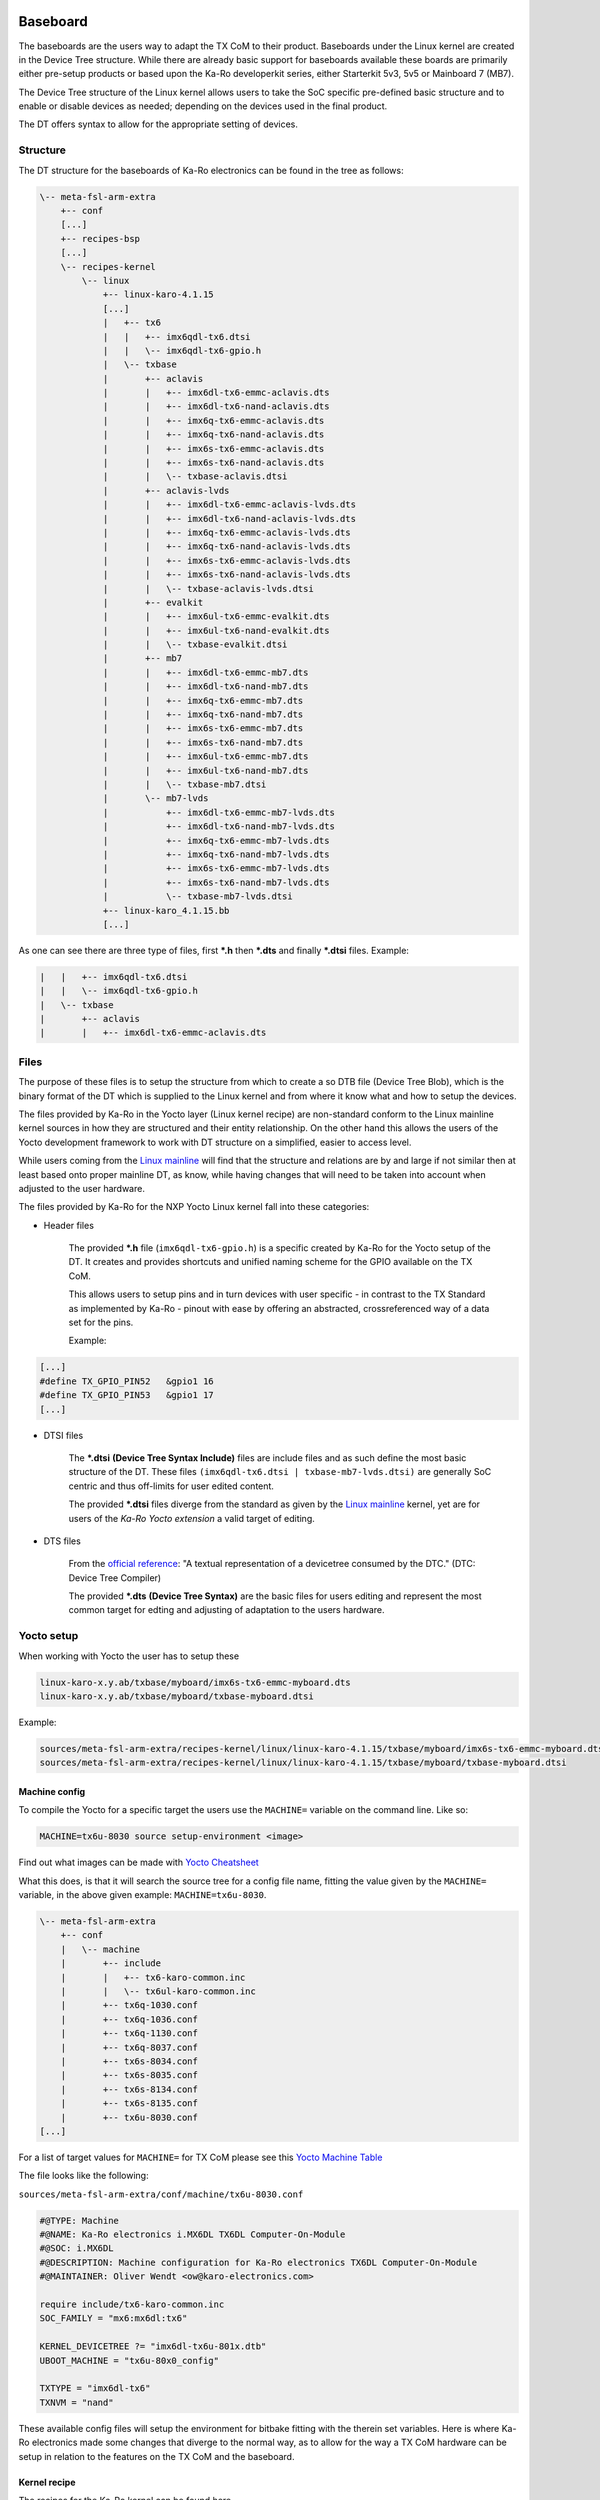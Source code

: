 .. role:: raw-html-m2r(raw)
   :format: html


Baseboard
=========

The baseboards are the users way to adapt the TX CoM to their product.
Baseboards under the Linux kernel are created in the Device Tree structure.
While there are already basic support for baseboards available these boards are
primarily either pre-setup products or based upon the Ka-Ro developerkit series,
either Starterkit 5v3, 5v5 or Mainboard 7 (MB7).

The Device Tree structure of the Linux kernel allows users to take the SoC
specific pre-defined basic structure and to enable or disable devices as needed;
depending on the devices used in the final product.

The DT offers syntax to allow for the appropriate setting of devices.

Structure
---------

The DT structure for the baseboards of Ka-Ro electronics can be found in the
tree as follows:

.. code-block:: console

       \-- meta-fsl-arm-extra
           +-- conf
           [...]
           +-- recipes-bsp
           [...]
           \-- recipes-kernel
               \-- linux
                   +-- linux-karo-4.1.15
                   [...]
                   |   +-- tx6
                   |   |   +-- imx6qdl-tx6.dtsi
                   |   |   \-- imx6qdl-tx6-gpio.h
                   |   \-- txbase
                   |       +-- aclavis
                   |       |   +-- imx6dl-tx6-emmc-aclavis.dts
                   |       |   +-- imx6dl-tx6-nand-aclavis.dts
                   |       |   +-- imx6q-tx6-emmc-aclavis.dts
                   |       |   +-- imx6q-tx6-nand-aclavis.dts
                   |       |   +-- imx6s-tx6-emmc-aclavis.dts
                   |       |   +-- imx6s-tx6-nand-aclavis.dts
                   |       |   \-- txbase-aclavis.dtsi
                   |       +-- aclavis-lvds
                   |       |   +-- imx6dl-tx6-emmc-aclavis-lvds.dts
                   |       |   +-- imx6dl-tx6-nand-aclavis-lvds.dts
                   |       |   +-- imx6q-tx6-emmc-aclavis-lvds.dts
                   |       |   +-- imx6q-tx6-nand-aclavis-lvds.dts
                   |       |   +-- imx6s-tx6-emmc-aclavis-lvds.dts
                   |       |   +-- imx6s-tx6-nand-aclavis-lvds.dts
                   |       |   \-- txbase-aclavis-lvds.dtsi
                   |       +-- evalkit
                   |       |   +-- imx6ul-tx6-emmc-evalkit.dts
                   |       |   +-- imx6ul-tx6-nand-evalkit.dts
                   |       |   \-- txbase-evalkit.dtsi
                   |       +-- mb7
                   |       |   +-- imx6dl-tx6-emmc-mb7.dts
                   |       |   +-- imx6dl-tx6-nand-mb7.dts
                   |       |   +-- imx6q-tx6-emmc-mb7.dts
                   |       |   +-- imx6q-tx6-nand-mb7.dts
                   |       |   +-- imx6s-tx6-emmc-mb7.dts
                   |       |   +-- imx6s-tx6-nand-mb7.dts
                   |       |   +-- imx6ul-tx6-emmc-mb7.dts
                   |       |   +-- imx6ul-tx6-nand-mb7.dts
                   |       |   \-- txbase-mb7.dtsi
                   |       \-- mb7-lvds
                   |           +-- imx6dl-tx6-emmc-mb7-lvds.dts
                   |           +-- imx6dl-tx6-nand-mb7-lvds.dts
                   |           +-- imx6q-tx6-emmc-mb7-lvds.dts
                   |           +-- imx6q-tx6-nand-mb7-lvds.dts
                   |           +-- imx6s-tx6-emmc-mb7-lvds.dts
                   |           +-- imx6s-tx6-nand-mb7-lvds.dts
                   |           \-- txbase-mb7-lvds.dtsi
                   +-- linux-karo_4.1.15.bb
                   [...]

As one can see there are three type of files, first ***.h** then ***.dts** and
finally ***.dtsi** files. Example:

.. code-block:: console

                   |   |   +-- imx6qdl-tx6.dtsi
                   |   |   \-- imx6qdl-tx6-gpio.h
                   |   \-- txbase
                   |       +-- aclavis
                   |       |   +-- imx6dl-tx6-emmc-aclavis.dts

Files
-----

The purpose of these files is to setup the structure from which to create a so
DTB file (Device Tree Blob), which is the binary format of the DT which is
supplied to the Linux kernel and from where it know what and how to setup the
devices.

The files provided by Ka-Ro in the Yocto layer (Linux kernel recipe) are
non-standard conform to the Linux mainline kernel sources in how they are
structured and their entity relationship. On the other hand this allows the
users of the Yocto development framework to work with DT structure on a
simplified, easier to access level.

While users coming from the `Linux mainline <https://www.kernel.org>`_ will find that the structure and
relations are by and large if not similar then at least based onto proper
mainline DT, as know, while having changes that will need to be taken into
account when adjusted to the user hardware.

The files provided by Ka-Ro for the NXP Yocto Linux kernel fall into these
categories:


* 
  Header files

    The provided ***.h** file (\ ``imx6qdl-tx6-gpio.h``\ ) is a specific created by
    Ka-Ro for the Yocto setup of the DT. It creates and provides shortcuts and
    unified naming scheme for the GPIO available on the TX CoM.

    This allows users to setup pins and in turn devices with user specific - in
    contrast to the TX Standard as implemented by Ka-Ro - pinout with ease by
    offering an abstracted, crossreferenced way of a data set for the pins.

    Example:

.. code-block:: c++

        [...]
        #define TX_GPIO_PIN52   &gpio1 16
        #define TX_GPIO_PIN53   &gpio1 17
        [...]


* 
  DTSI files

    The ***.dtsi** **(Device Tree Syntax Include)** files are include files and
    as such define the most basic structure of the DT. These files
    ``(imx6qdl-tx6.dtsi | txbase-mb7-lvds.dtsi)`` are generally SoC centric and
    thus off-limits for user edited content.

    The provided ***.dtsi** files diverge from the standard as given by the
    `Linux mainline <https://www.kernel.org>`_ kernel, yet are for users of the *Ka-Ro Yocto extension*
    a valid target of editing.


* 
  DTS files

    From the `official <https://www.devicetree.org/specifications/>`_ `reference <https://github.com/devicetree-org/devicetree-specification-released>`_\ : "A textual representation of a
    devicetree consumed by the DTC." (DTC: Device Tree Compiler)

    The provided ***.dts** **(Device Tree Syntax)** are the basic files for
    users editing and represent the most common target for edting and adjusting
    of adaptation to the users hardware.

Yocto setup
-----------

When working with Yocto the user has to setup these

.. code-block:: console

   linux-karo-x.y.ab/txbase/myboard/imx6s-tx6-emmc-myboard.dts
   linux-karo-x.y.ab/txbase/myboard/txbase-myboard.dtsi

Example:

.. code-block:: console

   sources/meta-fsl-arm-extra/recipes-kernel/linux/linux-karo-4.1.15/txbase/myboard/imx6s-tx6-emmc-myboard.dts
   sources/meta-fsl-arm-extra/recipes-kernel/linux/linux-karo-4.1.15/txbase/myboard/txbase-myboard.dtsi

Machine config
^^^^^^^^^^^^^^

To compile the Yocto for a specific target the users use the ``MACHINE=`` variable on the command line. Like so:

.. code-block:: console

   MACHINE=tx6u-8030 source setup-environment <image>

Find out what images can be made with `Yocto Cheatsheet <yocto-cheatsheet.md>`_

What this does, is that it will search the source tree for a config file name,
fitting the value given by the ``MACHINE=`` variable, in the above given example:
``MACHINE=tx6u-8030``.

.. code-block:: console

   \-- meta-fsl-arm-extra
       +-- conf
       |   \-- machine
       |       +-- include
       |       |   +-- tx6-karo-common.inc
       |       |   \-- tx6ul-karo-common.inc
       |       +-- tx6q-1030.conf
       |       +-- tx6q-1036.conf
       |       +-- tx6q-1130.conf
       |       +-- tx6q-8037.conf
       |       +-- tx6s-8034.conf
       |       +-- tx6s-8035.conf
       |       +-- tx6s-8134.conf
       |       +-- tx6s-8135.conf
       |       +-- tx6u-8030.conf
   [...]

For a list of target values for ``MACHINE=`` for TX CoM please see this `Yocto
Machine Table <yocto-machine-table.md>`_

The file looks like the following:

``sources/meta-fsl-arm-extra/conf/machine/tx6u-8030.conf``

.. code-block:: config

   #@TYPE: Machine
   #@NAME: Ka-Ro electronics i.MX6DL TX6DL Computer-On-Module
   #@SOC: i.MX6DL
   #@DESCRIPTION: Machine configuration for Ka-Ro electronics TX6DL Computer-On-Module
   #@MAINTAINER: Oliver Wendt <ow@karo-electronics.com>

   require include/tx6-karo-common.inc
   SOC_FAMILY = "mx6:mx6dl:tx6"

   KERNEL_DEVICETREE ?= "imx6dl-tx6u-801x.dtb"
   UBOOT_MACHINE = "tx6u-80x0_config"

   TXTYPE = "imx6dl-tx6"
   TXNVM = "nand"

These available config files will setup the environment for bitbake fitting with
the therein set variables. Here is where Ka-Ro electronics made some changes
that diverge to the normal way, as to allow for the way a TX CoM hardware can be
setup in relation to the features on the TX CoM and the baseboard.

Kernel recipe
^^^^^^^^^^^^^

The recipes for the Ka-Ro kernel can be found here.

``sources/meta-fsl-arm-extra/recipes-kernel/linux/linux-karo_4.1.15.bb``

.. code-block:: python

   # Add baseboard dtsi file(s)
   SRC_URI += "file://txbase-${TXBASE}.dtsi;subdir=git/arch/arm/boot/dts"

   # Add TX6 (machine) specific DTS file(s)
   SRC_URI += "file://${TXTYPE}-${TXNVM}-${TXBASE}.dts;subdir=git/arch/arm/boot/dts"

   KERNEL_DEVICETREE = "${TXTYPE}-${TXNVM}-${TXBASE}.dtb"
   DEFAULT_PREFERENCE = "1"
   KERNEL_IMAGETYPE = "uImage"

   COMPATIBLE_MACHINE  = "(tx6[qus]-.*)"

   TXTYPE = "imx6dl-tx6"
   TXNVM = "nand"

   SRC_URI += "file://txbase-${TXBASE}.dtsi;subdir=git/arch/arm/boot/dts"

Ka-Ro specific recipe data
~~~~~~~~~~~~~~~~~~~~~~~~~~

.. code-block:: python

   TXTYPE = "imx6dl-tx6"
   TXNVM = "nand"

   SRC_URI += "file://txbase-${TXBASE}.dtsi;subdir=git/arch/arm/boot/dts"

Add TX6 (machine) specific DTS file(s)
^^^^^^^^^^^^^^^^^^^^^^^^^^^^^^^^^^^^^^

.. code-block:: python

   SRC_URI += "file://${TXTYPE}-${TXNVM}-${TXBASE}.dts;subdir=git/arch/arm/boot/dts"

   KERNEL_DEVICETREE = "${TXTYPE}-${TXNVM}-${TXBASE}.dtb"
   DEFAULT_PREFERENCE = "1"
   KERNEL_IMAGETYPE = "uImage"

   COMPATIBLE_MACHINE  = "(tx6[qus]-.*)"

Inline code

I think you should use an ``<addr>`` element here instead.

----

Footnotes & Appendix
====================

----

`Ka-Ro electronics GmbH <http://www.karo-electronics.de>`_\ :raw-html-m2r:`<br>`
Contact support: support@karo-electronics.de
